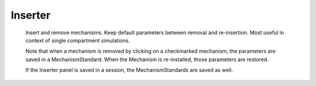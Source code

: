 .. _inserter:


Inserter
--------

     
    Insert and remove mechanisms.  Keep default parameters between removal 
    and re-insertion.  Most useful in context of single compartment 
    simulations. 
     
    Note that when a mechanism is removed by clicking on a checkmarked 
    mechanism, the parameters are saved in a MechanismStandard. When 
    the Mechanism is re-installed, those parameters are restored. 
     
    If the Inserter panel is saved in a session, the MechanismStandards are 
    saved as well. 
     
     

